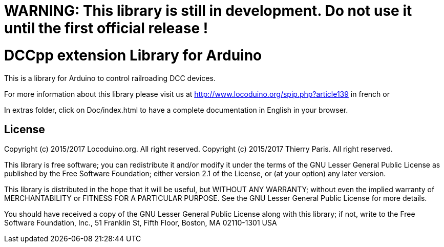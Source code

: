 = WARNING: This library is still in development. Do not use it until the first official release !

= DCCpp extension Library for Arduino =

This is a library for Arduino to control railroading DCC devices.

For more information about this library please visit us at
http://www.locoduino.org/spip.php?article139 in french or

In extras folder, click on Doc/index.html to have a complete documentation in English in your browser.

== License ==

Copyright (c) 2015/2017 Locoduino.org. All right reserved.
Copyright (c) 2015/2017 Thierry Paris.  All right reserved.

This library is free software; you can redistribute it and/or
modify it under the terms of the GNU Lesser General Public
License as published by the Free Software Foundation; either
version 2.1 of the License, or (at your option) any later version.

This library is distributed in the hope that it will be useful,
but WITHOUT ANY WARRANTY; without even the implied warranty of
MERCHANTABILITY or FITNESS FOR A PARTICULAR PURPOSE. See the GNU
Lesser General Public License for more details.

You should have received a copy of the GNU Lesser General Public
License along with this library; if not, write to the Free Software
Foundation, Inc., 51 Franklin St, Fifth Floor, Boston, MA 02110-1301 USA
